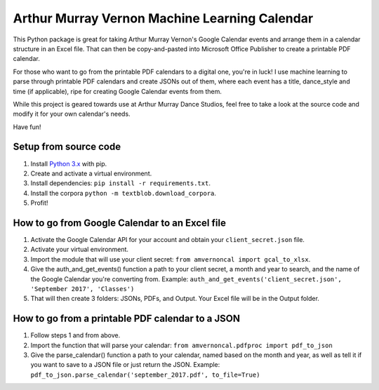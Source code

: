Arthur Murray Vernon Machine Learning Calendar
==============================================

This Python package is great for taking Arthur Murray Vernon's Google
Calendar events and arrange them in a calendar structure in an Excel
file. That can then be copy-and-pasted into Microsoft Office Publisher
to create a printable PDF calendar.

For those who want to go from the printable PDF calendars to a digital
one, you're in luck! I use machine learning to parse through printable
PDF calendars and create JSONs out of them, where each event has a
title, dance\_style and time (if applicable), ripe for creating Google
Calendar events from them.

While this project is geared towards use at Arthur Murray Dance Studios,
feel free to take a look at the source code and modify it for your own
calendar's needs.

Have fun!

Setup from source code
----------------------

1. Install `Python 3.x <https://www.python.org/downloads/>`__ with pip.
2. Create and activate a virtual environment.
3. Install dependencies: ``pip install -r requirements.txt``.
4. Install the corpora ``python -m textblob.download_corpora``.
5. Profit!

How to go from Google Calendar to an Excel file
-----------------------------------------------

1. Activate the Google Calendar API for your account and obtain your ``client_secret.json`` file.
2. Activate your virtual environment.
3. Import the module that will use your client secret: ``from amvernoncal import gcal_to_xlsx``.
4. Give the auth\_and\_get\_events() function a path to your client
   secret, a month and year to search, and the name of the Google
   Calendar you're converting from. 
   Example: ``auth_and_get_events('client_secret.json', 'September 2017', 'Classes')``
5. That will then create 3 folders: JSONs, PDFs, and Output. Your Excel
   file will be in the Output folder.

How to go from a printable PDF calendar to a JSON
-------------------------------------------------

1. Follow steps 1 and from above.
2. Import the function that will parse your calendar: ``from amvernoncal.pdfproc import pdf_to_json``
3. Give the parse\_calendar() function a path to your calendar, named
   based on the month and year, as well as tell it if you want to save
   to a JSON file or just return the JSON. 
   Example: ``pdf_to_json.parse_calendar('september_2017.pdf', to_file=True)``
